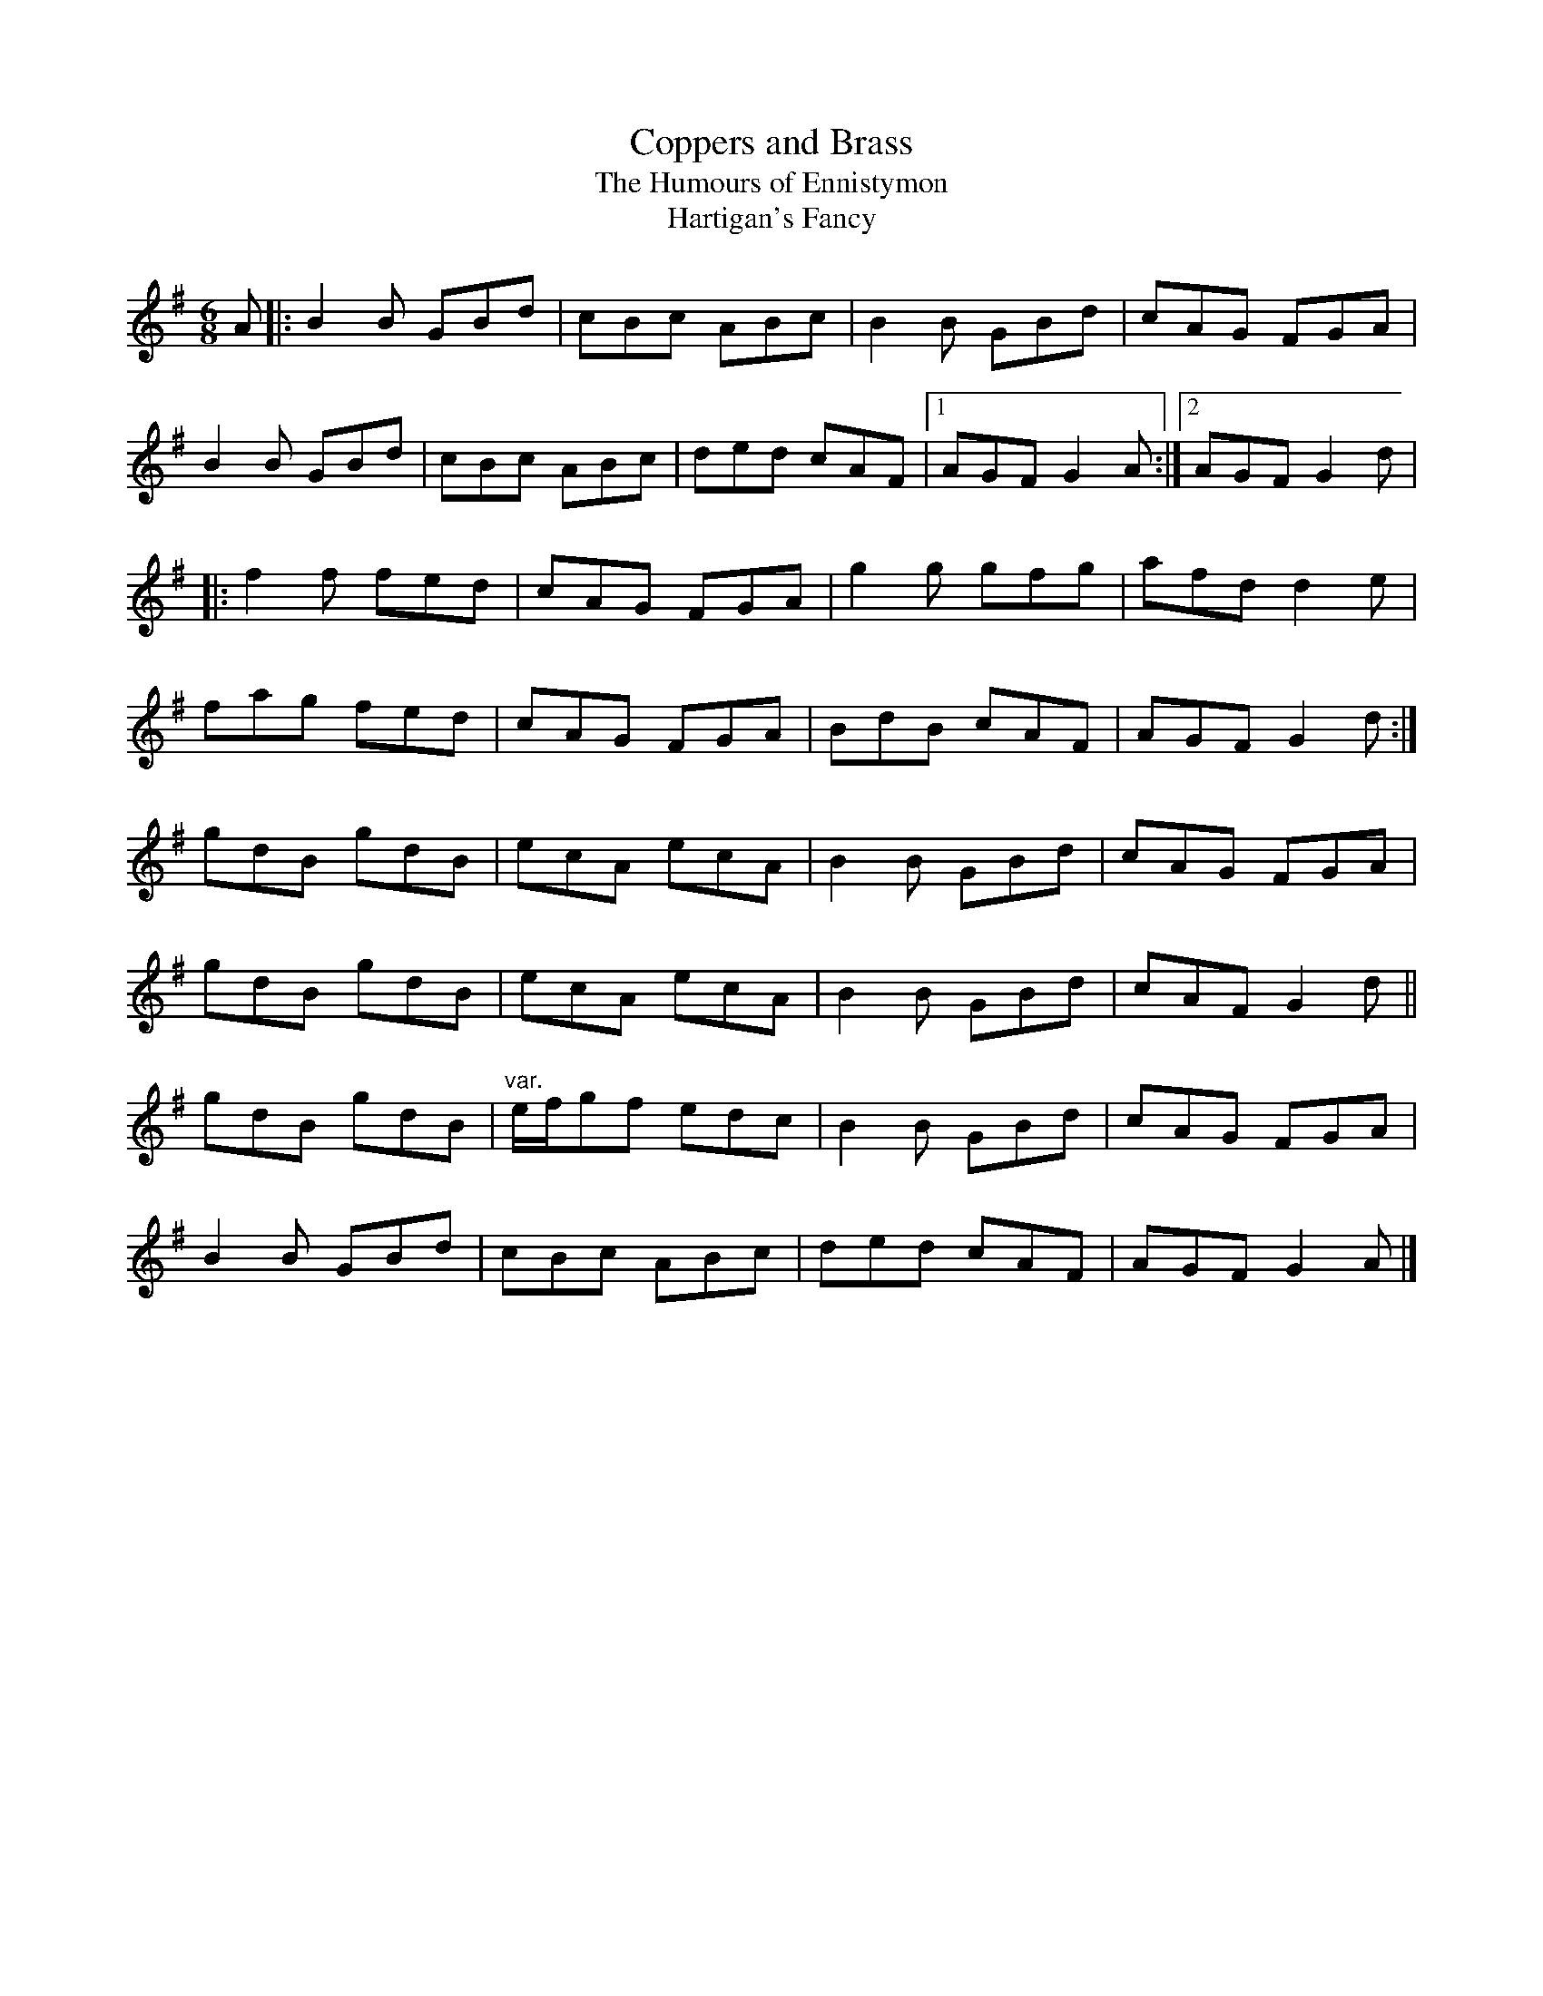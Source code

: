 X: 5
T:Coppers and Brass
T:Humours of Ennistymon, The
T:Hartigan's Fancy
M:6/8
L:1/8
R:Double Jig
K:G
A[|:B2B GBd|cBc ABc|B2B GBd|cAG FGA|!
B2B GBd|cBc ABc|ded cAF|1AGF G2A:|2AGF G2d|!
|:f2f fed|cAG FGA|g2g gfg|afd d2e|!
fag fed|cAG FGA|BdB cAF|AGF G2d:|]!
gdB gdB|ecA ecA|B2B GBd|cAG FGA|!
gdB gdB|ecA ecA|B2B GBd|cAF G2d||!
gdB gdB|"var."e/2f/2gf edc|B2B GBd|cAG FGA|!
B2B GBd|cBc ABc|ded cAF|AGF G2A|]!
